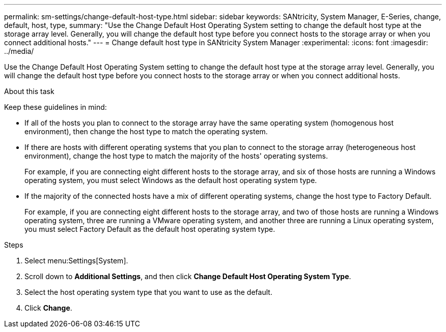 ---
permalink: sm-settings/change-default-host-type.html
sidebar: sidebar
keywords: SANtricity, System Manager, E-Series, change, default, host, type,
summary: "Use the Change Default Host Operating System setting to change the default host type at the storage array level. Generally, you will change the default host type before you connect hosts to the storage array or when you connect additional hosts."
---
= Change default host type in SANtricity System Manager
:experimental:
:icons: font
:imagesdir: ../media/

[.lead]
Use the Change Default Host Operating System setting to change the default host type at the storage array level. Generally, you will change the default host type before you connect hosts to the storage array or when you connect additional hosts.

.About this task

Keep these guidelines in mind:

* If all of the hosts you plan to connect to the storage array have the same operating system (homogenous host environment), then change the host type to match the operating system.
* If there are hosts with different operating systems that you plan to connect to the storage array (heterogeneous host environment), change the host type to match the majority of the hosts' operating systems.
+
For example, if you are connecting eight different hosts to the storage array, and six of those hosts are running a Windows operating system, you must select Windows as the default host operating system type.

* If the majority of the connected hosts have a mix of different operating systems, change the host type to Factory Default.
+
For example, if you are connecting eight different hosts to the storage array, and two of those hosts are running a Windows operating system, three are running a VMware operating system, and another three are running a Linux operating system, you must select Factory Default as the default host operating system type.

.Steps

. Select menu:Settings[System].
. Scroll down to *Additional Settings*, and then click *Change Default Host Operating System Type*.
. Select the host operating system type that you want to use as the default.
. Click *Change*.
